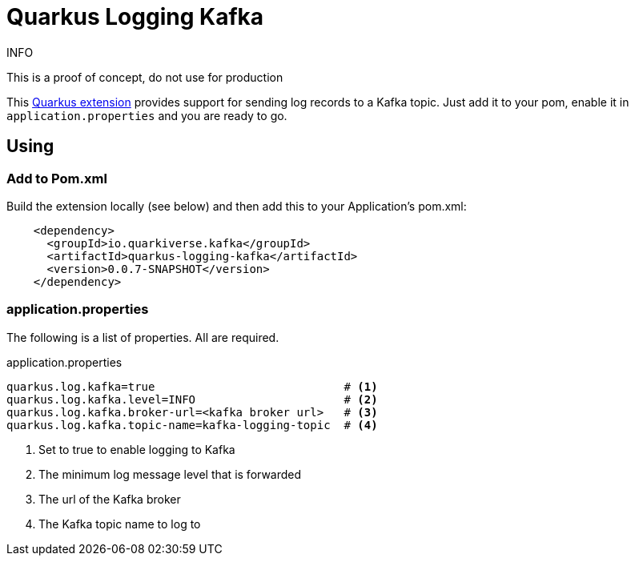= Quarkus Logging Kafka

.INFO
This is a proof of concept, do not use for production

This https://quarkus.io[Quarkus extension] provides support for sending log records to a Kafka topic.
Just add it to your pom, enable it in `application.properties` and you are ready to go.

== Using

=== Add to Pom.xml

Build the extension locally (see below) and then add this to your Application's pom.xml:

[source,xml]
----
    <dependency>
      <groupId>io.quarkiverse.kafka</groupId>
      <artifactId>quarkus-logging-kafka</artifactId>
      <version>0.0.7-SNAPSHOT</version>
    </dependency>
----

=== application.properties

The following is a list of properties. All are required.

.application.properties
----
quarkus.log.kafka=true                            # <1>
quarkus.log.kafka.level=INFO                      # <2>
quarkus.log.kafka.broker-url=<kafka broker url>   # <3>
quarkus.log.kafka.topic-name=kafka-logging-topic  # <4>
----
<1> Set to true to enable logging to Kafka
<2> The minimum log message level that is forwarded
<3> The url of the Kafka broker
<4> The Kafka topic name to log to
